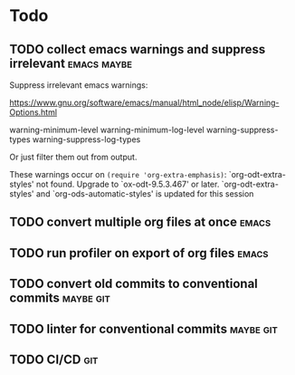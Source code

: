 
* Todo

** TODO collect emacs warnings and suppress irrelevant          :emacs:maybe:

Suppress irrelevant emacs warnings:

https://www.gnu.org/software/emacs/manual/html_node/elisp/Warning-Options.html

warning-minimum-level
warning-minimum-log-level
warning-suppress-types
warning-suppress-log-types


Or just filter them out from output.


These warnings occur on =(require 'org-extra-emphasis)=:
`org-odt-extra-styles' not found.  Upgrade to `ox-odt-9.5.3.467' or later.
`org-odt-extra-styles' and `org-ods-automatic-styles' is updated for this session


** TODO convert multiple org files at once                            :emacs:

** TODO run profiler on export of org files                           :emacs:

** TODO convert old commits to conventional commits               :maybe:git:

** TODO linter for conventional commits                           :maybe:git:

** TODO CI/CD                                                           :git:

